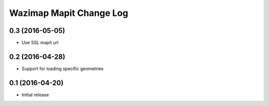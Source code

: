 Wazimap Mapit Change Log
==================

0.3 (2016-05-05)
----------------

* Use SSL mapit url

0.2 (2016-04-28)
----------------

* Support for loading specific geometries

0.1 (2016-04-20)
----------------

* Initial release
